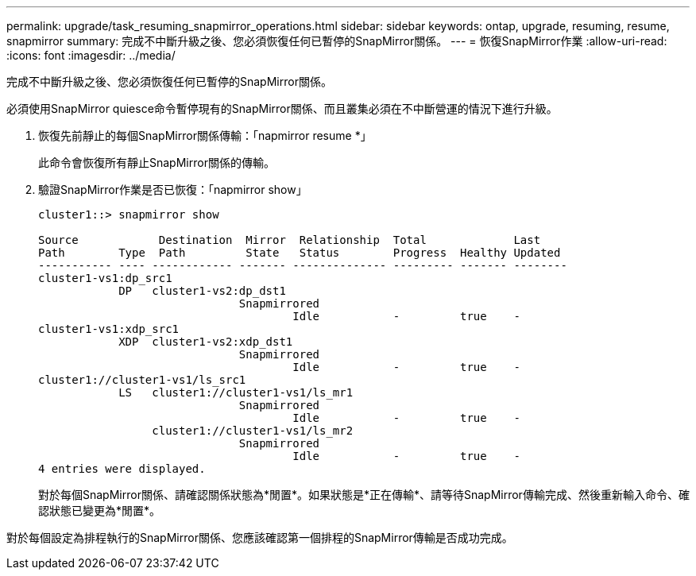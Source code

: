 ---
permalink: upgrade/task_resuming_snapmirror_operations.html 
sidebar: sidebar 
keywords: ontap, upgrade, resuming, resume, snapmirror 
summary: 完成不中斷升級之後、您必須恢復任何已暫停的SnapMirror關係。 
---
= 恢復SnapMirror作業
:allow-uri-read: 
:icons: font
:imagesdir: ../media/


[role="lead"]
完成不中斷升級之後、您必須恢復任何已暫停的SnapMirror關係。

必須使用SnapMirror quiesce命令暫停現有的SnapMirror關係、而且叢集必須在不中斷營運的情況下進行升級。

. 恢復先前靜止的每個SnapMirror關係傳輸：「napmirror resume *」
+
此命令會恢復所有靜止SnapMirror關係的傳輸。

. 驗證SnapMirror作業是否已恢復：「napmirror show」
+
[listing]
----
cluster1::> snapmirror show

Source            Destination  Mirror  Relationship  Total             Last
Path        Type  Path         State   Status        Progress  Healthy Updated
----------- ---- ------------ ------- -------------- --------- ------- --------
cluster1-vs1:dp_src1
            DP   cluster1-vs2:dp_dst1
                              Snapmirrored
                                      Idle           -         true    -
cluster1-vs1:xdp_src1
            XDP  cluster1-vs2:xdp_dst1
                              Snapmirrored
                                      Idle           -         true    -
cluster1://cluster1-vs1/ls_src1
            LS   cluster1://cluster1-vs1/ls_mr1
                              Snapmirrored
                                      Idle           -         true    -
                 cluster1://cluster1-vs1/ls_mr2
                              Snapmirrored
                                      Idle           -         true    -
4 entries were displayed.
----
+
對於每個SnapMirror關係、請確認關係狀態為*閒置*。如果狀態是*正在傳輸*、請等待SnapMirror傳輸完成、然後重新輸入命令、確認狀態已變更為*閒置*。



對於每個設定為排程執行的SnapMirror關係、您應該確認第一個排程的SnapMirror傳輸是否成功完成。
